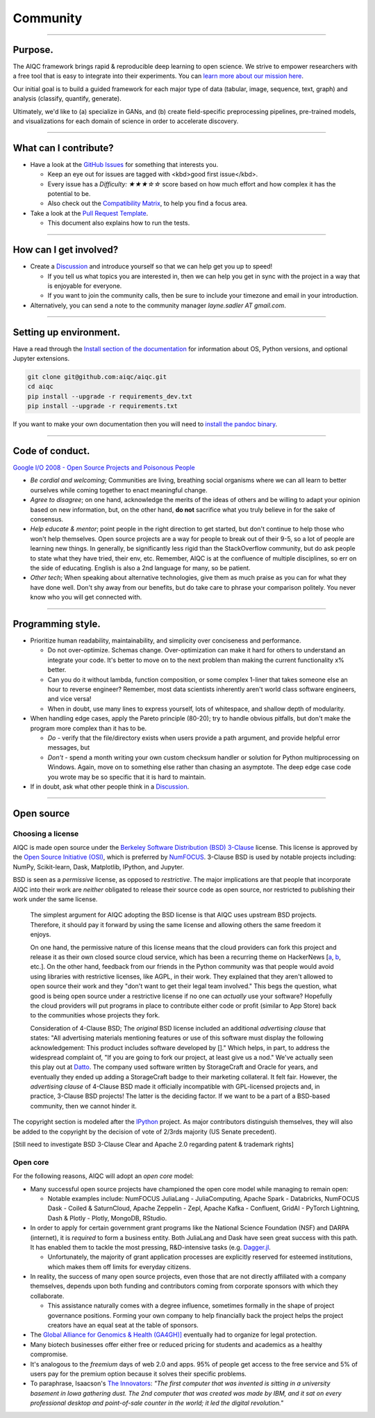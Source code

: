 #########
Community
#########

..
  Without this comment, `make html` throws warning about page beginning w horizontal line below.

----

********
Purpose.
********

The AIQC framework brings rapid & reproducible deep learning to open science. We strive to empower researchers with a free tool that is easy to integrate into their experiments. You can `learn more about our mission here <https://aiqc.readthedocs.io/en/latest/mission.html>`__.

Our initial goal is to build a guided framework for each major type of data (tabular, image, sequence, text, graph) and analysis (classify, quantify, generate). 

Ultimately, we'd like to (a) specialize in GANs, and (b) create field-specific preprocessing pipelines, pre-trained models, and visualizations for each domain of science in order to accelerate discovery. 

----

**********************
What can I contribute?
**********************

* Have a look at the `GitHub Issues <https://github.com/aiqc/aiqc/issues>`__ for something that interests you.
  
  * Keep an eye out for issues are tagged with <kbd>good first issue</kbd>.
  * Every issue has a `Difficulty: ★★★☆☆` score based on how much effort and how complex it has the potential to be.

  * Also check out the `Compatibility Matrix <https://aiqc.readthedocs.io/en/latest/mission.html>`__, to help you find a focus area.

* Take a look at the `Pull Request Template <https://github.com/aiqc/aiqc/blob/main/.github/pull_request_template.md>`__.
  
  * This document also explains how to run the tests.

----

***********************
How can I get involved?
***********************

* Create a `Discussion <https://github.com/aiqc/aiqc/discussions>`__ and introduce yourself so that we can help get you up to speed!

  * If you tell us what topics you are interested in, then we can help you get in sync with the project in a way that is enjoyable for everyone.

  * If you want to join the community calls, then be sure to include your timezone and email in your introduction.

* Alternatively, you can send a note to the community manager `layne.sadler AT gmail.com`.

----

***********************
Setting up environment.
***********************

Have a read through the `Install section of the documentation <https://aiqc.readthedocs.io/en/latest/notebooks/installation.html>`__ for information about OS, Python versions, and optional Jupyter extensions.

.. code-block:: bash

   git clone git@github.com:aiqc/aiqc.git
   cd aiqc
   pip install --upgrade -r requirements_dev.txt
   pip install --upgrade -r requirements.txt


If you want to make your own documentation then you will need to `install the pandoc binary <https://pandoc.org/installing.html>`__.

----

****************
Code of conduct.
****************

`Google I/O 2008 - Open Source Projects and Poisonous People <https://www.youtube.com/watch?v=-F-3E8pyjFo>`__

* *Be cordial and welcoming*; Communities are living, breathing social organisms where we can all learn to better ourselves while coming together to enact meaningful change.
* *Agree to disagree*; on one hand, acknowledge the merits of the ideas of others and be willing to adapt your opinion based on new information, but, on the other hand, **do not** sacrifice what you truly believe in for the sake of consensus.
* *Help educate & mentor*; point people in the right direction to get started, but don't continue to help those who won't help themselves. Open source projects are a way for people to break out of their 9-5, so a lot of people are learning new things. In generally, be significantly less rigid than the StackOverflow community, but do ask people to state what they have tried, their env, etc. Remember, AIQC is at the confluence of multiple disciplines, so err on the side of educating. English is also a 2nd language for many, so be patient.
* *Other tech*; When speaking about alternative technologies, give them as much praise as you can for what they have done well. Don't shy away from our benefits, but do take care to phrase your comparison politely. You never know who you will get connected with.

----

******************
Programming style.
******************

* Prioritize human readability, maintainability, and simplicity over conciseness and performance.

  * Do not over-optimize. Schemas change. Over-optimization can make it hard for others to understand an integrate your code. It's better to move on to the next problem than making the current functionality x% better.
  * Can you do it without lambda, function composition, or some complex 1-liner that takes someone else an hour to reverse engineer? Remember, most data scientists inherently aren't world class software engineers, and vice versa!
  * When in doubt, use many lines to express yourself, lots of whitespace, and shallow depth of modularity.

* When handling edge cases, apply the Pareto principle (80-20); try to handle obvious pitfalls, but don't make the program more complex than it has to be.

  * *Do -* verify that the file/directory exists when users provide a path argument, and provide helpful error messages, but 
  * *Don't -* spend a month writing your own custom checksum handler or solution for Python multiprocessing on Windows. Again, move on to something else rather than chasing an asymptote. The deep edge case code you wrote may be so specific that it is hard to maintain.

* If in doubt, ask what other people think in a `Discussion <https://github.com/aiqc/aiqc/discussions>`__.

----

***********
Open source
***********

Choosing a license
==================

.. image:: images/license_badge.png
  :width: 20%
  :alt: OSI-BSD Badge

AIQC is made open source under the `Berkeley Software Distribution (BSD) 3-Clause <https://github.com/aiqc/aiqc/blob/main/LICENSE>`__ license. This license is approved by the `Open Source Initiative (OSI) <https://choosealicense.com/appendix/>`__, which is preferred by `NumFOCUS <https://numfocus.org/projects-overview>`__. 3-Clause BSD is used by notable projects including: NumPy, Scikit-learn, Dask, Matplotlib, IPython, and Jupyter.

BSD is seen as a *permissive* license, as opposed to *restrictive*. The major implications are that people that incorporate AIQC into their work are *neither* obligated to release their source code as open source, nor restricted to publishing their work under the same license.

  The simplest argument for AIQC adopting the BSD license is that AIQC uses upstream BSD projects. Therefore, it should pay it forward by using the same license and allowing others the same freedom it enjoys.

  On one hand, the permissive nature of this license means that the cloud providers can fork this project and release it as their own closed source cloud service, which has been a recurring theme on HackerNews [`a <https://news.ycombinator.com/item?id=24799660>`__, `b <https://news.ycombinator.com/item?id=25865094>`__, etc.]. On the other hand, feedback from our friends in the Python community was that people would avoid using libraries with restrictive licenses, like AGPL, in their work. They explained that they aren't allowed to open source their work and they "don't want to get their legal team involved." This begs the question, what good is being open source under a restrictive license if no one can *actually* use your software? Hopefully the cloud providers will put programs in place to contribute either code or profit (similar to App Store) back to the communities whose projects they fork. 

  Consideration of 4-Clause BSD; The *original* BSD license included an additional *advertising clause* that states: "All advertising materials mentioning features or use of this software must display the following acknowledgement: This product includes software developed by []." Which helps, in part, to address the widespread complaint of, "If you are going to fork our project, at least give us a nod." We've actually seen this play out at `Datto <https://www.datto.com/>`__. The company used software written by StorageCraft and Oracle for years, and eventually they ended up adding a StorageCraft badge to their marketing collateral. It felt fair. However, the *advertising clause* of 4-Clause BSD made it officially incompatible with GPL-licensed projects and, in practice, 3-Clause BSD projects! The latter is the deciding factor. If we want to be a part of a BSD-based community, then we cannot hinder it.

The copyright section is modeled after the `IPython <https://github.com/ipython/ipython/blob/master/LICENSE>`__ project. As major contributors distinguish themselves, they will also be added to the copyright by the decision of vote of 2/3rds majority (US Senate precedent).

[Still need to investigate BSD 3-Clause Clear and Apache 2.0 regarding patent & trademark rights]


Open core
=========

For the following reasons, AIQC will adopt an *open core* model:

* Many successful open source projects have championed the open core model while managing to remain open:
  
  * Notable examples include: NumFOCUS JuliaLang - JuliaComputing, Apache Spark - Databricks, NumFOCUS Dask - Coiled & SaturnCloud, Apache Zeppelin - Zepl, Apache Kafka - Confluent, GridAI - PyTorch Lightning, Dash & Plotly - Plotly, MongoDB, RStudio.

* In order to apply for certain government grant programs like the National Science Foundation (NSF) and DARPA (internet), it is *required* to form a business entity. Both JuliaLang and Dask have seen great success with this path. It has enabled them to tackle the most pressing, R&D-intensive tasks (e.g. `Dagger.jl <https://github.com/JuliaParallel/Dagger.jl#acknowledgements>`__.
  
  * Unfortunately, the majority of grant application processes are explicitly reserved for esteemed institutions, which makes them off limits for everyday citizens.

* In reality, the success of many open source projects, even those that are not directly affiliated with a company themselves, depends upon both funding and contributors coming from corporate sponsors with which they collaborate.
  
  * This assistance naturally comes with a degree influence, sometimes formally in the shape of project governance positions. Forming your own company to help financially back the project helps the project creators have an equal seat at the table of sponsors.

* The `Global Alliance for Genomics & Health (GA4GH)] <https://www.ga4gh.org/>`__ eventually had to organize for legal protection.

* Many biotech businesses offer either free or reduced pricing for students and academics as a healthy compromise.

* It's analogous to the *freemium* days of web 2.0 and apps. 95% of people get access to the free service and 5% of users pay for the premium option because it solves their specific problems.

* To paraphrase, Isaacson's `The Innovators <https://www.amazon.com/Innovators-Hackers-Geniuses-Created-Revolution/dp/1476708703>`__: *"The first computer that was invented is sitting in a university basement in Iowa gathering dust. The 2nd computer that was created was made by IBM, and it sat on every professional desktop and point-of-sale counter in the world; it led the digital revolution."*
